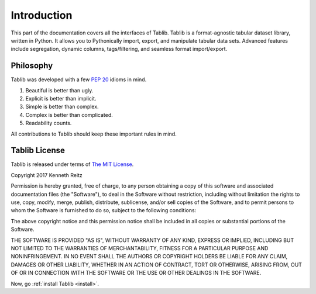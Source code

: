 .. _intro:

Introduction
============

This part of the documentation covers all the interfaces of Tablib.
Tablib is a format-agnostic tabular dataset library, written in Python.
It allows you to Pythonically import, export, and manipulate tabular data sets.
Advanced features include segregation, dynamic columns, tags/filtering, and
seamless format import/export.


Philosophy
----------

Tablib was developed with a few :pep:`20` idioms in mind.

#. Beautiful is better than ugly.
#. Explicit is better than implicit.
#. Simple is better than complex.
#. Complex is better than complicated.
#. Readability counts.

All contributions to Tablib should keep these important rules in mind.

.. _license:

Tablib License
--------------

Tablib is released under terms of `The MIT License`_.

Copyright 2017 Kenneth Reitz

Permission is hereby granted, free of charge, to any person obtaining a copy
of this software and associated documentation files (the "Software"), to deal
in the Software without restriction, including without limitation the rights
to use, copy, modify, merge, publish, distribute, sublicense, and/or sell
copies of the Software, and to permit persons to whom the Software is
furnished to do so, subject to the following conditions:

The above copyright notice and this permission notice shall be included in
all copies or substantial portions of the Software.

THE SOFTWARE IS PROVIDED "AS IS", WITHOUT WARRANTY OF ANY KIND, EXPRESS OR
IMPLIED, INCLUDING BUT NOT LIMITED TO THE WARRANTIES OF MERCHANTABILITY,
FITNESS FOR A PARTICULAR PURPOSE AND NONINFRINGEMENT. IN NO EVENT SHALL THE
AUTHORS OR COPYRIGHT HOLDERS BE LIABLE FOR ANY CLAIM, DAMAGES OR OTHER
LIABILITY, WHETHER IN AN ACTION OF CONTRACT, TORT OR OTHERWISE, ARISING FROM,
OUT OF OR IN CONNECTION WITH THE SOFTWARE OR THE USE OR OTHER DEALINGS IN
THE SOFTWARE.

.. _`The MIT License`: https://opensource.org/licenses/mit-license.php

Now, go :ref:`install Tablib <install>`.
